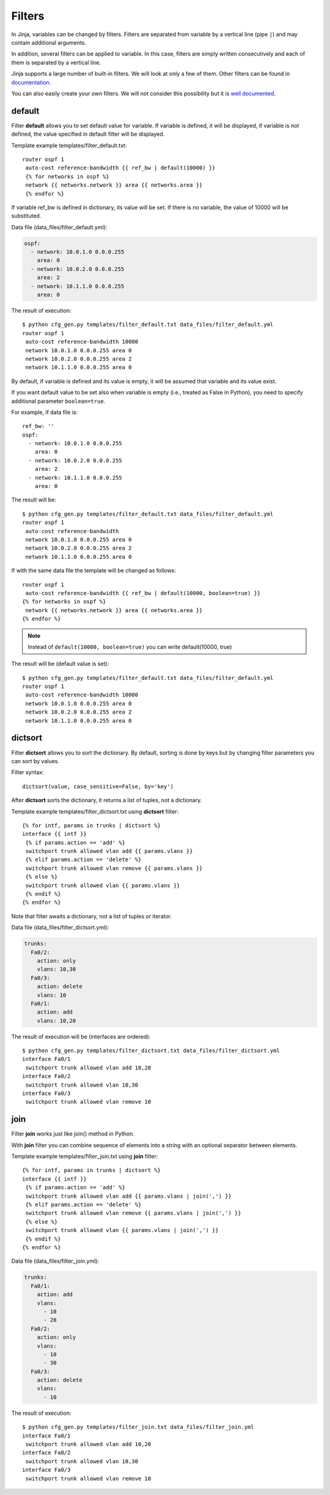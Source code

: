 Filters
-------

In Jinja, variables can be changed by filters. Filters are separated from variable by a vertical line (pipe ``|``) and may contain additional arguments.

In addition, several filters can be applied to variable. In this case, filters are simply written consecutively and each of them is separated by a vertical line.

Jinja supports a large number of built-in filters. We will look at only a few of them. Other filters can be found in `documentation <http://jinja.pocoo.org/docs/dev/templates/#builtin-filters>`__.

You can also easily create your own filters. We will not consider this possibility but it is `well documented <http://jinja.pocoo.org/docs/2.9/api/#custom-filters>`__.

default
~~~~~~~

Filter **default** allows you to set default value for variable. If variable is defined, it will be displayed, if variable is not defined, the value specified in default filter will be displayed.

Template example templates/filter_default.txt:

::

    router ospf 1
     auto-cost reference-bandwidth {{ ref_bw | default(10000) }}
     {% for networks in ospf %}
     network {{ networks.network }} area {{ networks.area }}
     {% endfor %}

If variable ref_bw is defined in dictionary, its value will be set. If there is no variable, the value of 10000 will be substituted.

Data file (data_files/filter_default.yml):

.. code:: yaml

    ospf:
      - network: 10.0.1.0 0.0.0.255
        area: 0
      - network: 10.0.2.0 0.0.0.255
        area: 2
      - network: 10.1.1.0 0.0.0.255
        area: 0

The result of execution:

::

    $ python cfg_gen.py templates/filter_default.txt data_files/filter_default.yml
    router ospf 1
     auto-cost reference-bandwidth 10000
     network 10.0.1.0 0.0.0.255 area 0
     network 10.0.2.0 0.0.0.255 area 2
     network 10.1.1.0 0.0.0.255 area 0

By default, if variable is defined and its value is empty, it will be assumed that variable and its value exist.

If you want default value to be set also when variable is empty (i.e., treated as False in Python), you need to specify additional parameter ``boolean=true``.

For example, if data file is:

::

    ref_bw: ''
    ospf:
      - network: 10.0.1.0 0.0.0.255
        area: 0
      - network: 10.0.2.0 0.0.0.255
        area: 2
      - network: 10.1.1.0 0.0.0.255
        area: 0

The result will be:

::

    $ python cfg_gen.py templates/filter_default.txt data_files/filter_default.yml
    router ospf 1
     auto-cost reference-bandwidth 
     network 10.0.1.0 0.0.0.255 area 0
     network 10.0.2.0 0.0.0.255 area 2
     network 10.1.1.0 0.0.0.255 area 0

If with the same data file the template will be changed as follows:

::

    router ospf 1
     auto-cost reference-bandwidth {{ ref_bw | default(10000, boolean=true) }}
    {% for networks in ospf %}
     network {{ networks.network }} area {{ networks.area }}
    {% endfor %}

.. note::
    Instead of ``default(10000, boolean=true)`` you can write
    default(10000, true)

The result will be (default value is set):

::

    $ python cfg_gen.py templates/filter_default.txt data_files/filter_default.yml
    router ospf 1
     auto-cost reference-bandwidth 10000
     network 10.0.1.0 0.0.0.255 area 0
     network 10.0.2.0 0.0.0.255 area 2
     network 10.1.1.0 0.0.0.255 area 0

dictsort
~~~~~~~~

Filter **dictsort** allows you to sort the dictionary. By default, sorting is done by keys but by changing filter parameters you can sort by values.

Filter syntax:

::

    dictsort(value, case_sensitive=False, by='key')

After **dictsort** sorts the dictionary, it returns a list of tuples, not a dictionary.

Template example templates/filter_dictsort.txt using **dictsort** filter:

::

    {% for intf, params in trunks | dictsort %}
    interface {{ intf }}
     {% if params.action == 'add' %}
     switchport trunk allowed vlan add {{ params.vlans }}
     {% elif params.action == 'delete' %}
     switchport trunk allowed vlan remove {{ params.vlans }}
     {% else %}
     switchport trunk allowed vlan {{ params.vlans }}
     {% endif %}
    {% endfor %}

Note that filter awaits a dictionary, not a list of tuples or iterator.

Data file (data_files/filter_dictsort.yml):

.. code:: yaml

    trunks:
      Fa0/2:
        action: only
        vlans: 10,30
      Fa0/3:
        action: delete
        vlans: 10
      Fa0/1:
        action: add
        vlans: 10,20

The result of execution will be (interfaces are ordered):

::

    $ python cfg_gen.py templates/filter_dictsort.txt data_files/filter_dictsort.yml
    interface Fa0/1
     switchport trunk allowed vlan add 10,20
    interface Fa0/2
     switchport trunk allowed vlan 10,30
    interface Fa0/3
     switchport trunk allowed vlan remove 10

join
~~~~

Filter **join** works just like join() method in Python.

With **join** filter you can combine sequence of elements into a string with an optional separator between elements.

Template example templates/filter_join.txt using **join** filter:

::

    {% for intf, params in trunks | dictsort %}
    interface {{ intf }}
     {% if params.action == 'add' %}
     switchport trunk allowed vlan add {{ params.vlans | join(',') }}
     {% elif params.action == 'delete' %}
     switchport trunk allowed vlan remove {{ params.vlans | join(',') }}
     {% else %}
     switchport trunk allowed vlan {{ params.vlans | join(',') }}
     {% endif %}
    {% endfor %}

Data file (data_files/filter_join.yml):

.. code:: yaml

    trunks:
      Fa0/1:
        action: add
        vlans:
          - 10
          - 20
      Fa0/2:
        action: only
        vlans:
          - 10
          - 30
      Fa0/3:
        action: delete
        vlans:
          - 10

The result of execution:

::

    $ python cfg_gen.py templates/filter_join.txt data_files/filter_join.yml
    interface Fa0/1
     switchport trunk allowed vlan add 10,20
    interface Fa0/2
     switchport trunk allowed vlan 10,30
    interface Fa0/3
     switchport trunk allowed vlan remove 10

